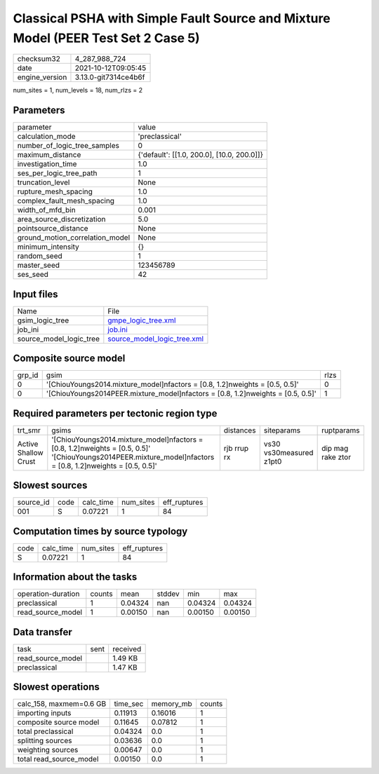 Classical PSHA with Simple Fault Source and Mixture Model (PEER Test Set 2 Case 5)
==================================================================================

+----------------+----------------------+
| checksum32     | 4_287_988_724        |
+----------------+----------------------+
| date           | 2021-10-12T09:05:45  |
+----------------+----------------------+
| engine_version | 3.13.0-git7314ce4b6f |
+----------------+----------------------+

num_sites = 1, num_levels = 18, num_rlzs = 2

Parameters
----------
+---------------------------------+--------------------------------------------+
| parameter                       | value                                      |
+---------------------------------+--------------------------------------------+
| calculation_mode                | 'preclassical'                             |
+---------------------------------+--------------------------------------------+
| number_of_logic_tree_samples    | 0                                          |
+---------------------------------+--------------------------------------------+
| maximum_distance                | {'default': [[1.0, 200.0], [10.0, 200.0]]} |
+---------------------------------+--------------------------------------------+
| investigation_time              | 1.0                                        |
+---------------------------------+--------------------------------------------+
| ses_per_logic_tree_path         | 1                                          |
+---------------------------------+--------------------------------------------+
| truncation_level                | None                                       |
+---------------------------------+--------------------------------------------+
| rupture_mesh_spacing            | 1.0                                        |
+---------------------------------+--------------------------------------------+
| complex_fault_mesh_spacing      | 1.0                                        |
+---------------------------------+--------------------------------------------+
| width_of_mfd_bin                | 0.001                                      |
+---------------------------------+--------------------------------------------+
| area_source_discretization      | 5.0                                        |
+---------------------------------+--------------------------------------------+
| pointsource_distance            | None                                       |
+---------------------------------+--------------------------------------------+
| ground_motion_correlation_model | None                                       |
+---------------------------------+--------------------------------------------+
| minimum_intensity               | {}                                         |
+---------------------------------+--------------------------------------------+
| random_seed                     | 1                                          |
+---------------------------------+--------------------------------------------+
| master_seed                     | 123456789                                  |
+---------------------------------+--------------------------------------------+
| ses_seed                        | 42                                         |
+---------------------------------+--------------------------------------------+

Input files
-----------
+-------------------------+--------------------------------------------------------------+
| Name                    | File                                                         |
+-------------------------+--------------------------------------------------------------+
| gsim_logic_tree         | `gmpe_logic_tree.xml <gmpe_logic_tree.xml>`_                 |
+-------------------------+--------------------------------------------------------------+
| job_ini                 | `job.ini <job.ini>`_                                         |
+-------------------------+--------------------------------------------------------------+
| source_model_logic_tree | `source_model_logic_tree.xml <source_model_logic_tree.xml>`_ |
+-------------------------+--------------------------------------------------------------+

Composite source model
----------------------
+--------+-----------------------------------------------------------------------------------+------+
| grp_id | gsim                                                                              | rlzs |
+--------+-----------------------------------------------------------------------------------+------+
| 0      | '[ChiouYoungs2014.mixture_model]\nfactors = [0.8, 1.2]\nweights = [0.5, 0.5]'     | 0    |
+--------+-----------------------------------------------------------------------------------+------+
| 0      | '[ChiouYoungs2014PEER.mixture_model]\nfactors = [0.8, 1.2]\nweights = [0.5, 0.5]' | 1    |
+--------+-----------------------------------------------------------------------------------+------+

Required parameters per tectonic region type
--------------------------------------------
+----------------------+-----------------------------------------------------------------------------------------------------------------------------------------------------------------+-------------+-------------------------+-------------------+
| trt_smr              | gsims                                                                                                                                                           | distances   | siteparams              | ruptparams        |
+----------------------+-----------------------------------------------------------------------------------------------------------------------------------------------------------------+-------------+-------------------------+-------------------+
| Active Shallow Crust | '[ChiouYoungs2014.mixture_model]\nfactors = [0.8, 1.2]\nweights = [0.5, 0.5]' '[ChiouYoungs2014PEER.mixture_model]\nfactors = [0.8, 1.2]\nweights = [0.5, 0.5]' | rjb rrup rx | vs30 vs30measured z1pt0 | dip mag rake ztor |
+----------------------+-----------------------------------------------------------------------------------------------------------------------------------------------------------------+-------------+-------------------------+-------------------+

Slowest sources
---------------
+-----------+------+-----------+-----------+--------------+
| source_id | code | calc_time | num_sites | eff_ruptures |
+-----------+------+-----------+-----------+--------------+
| 001       | S    | 0.07221   | 1         | 84           |
+-----------+------+-----------+-----------+--------------+

Computation times by source typology
------------------------------------
+------+-----------+-----------+--------------+
| code | calc_time | num_sites | eff_ruptures |
+------+-----------+-----------+--------------+
| S    | 0.07221   | 1         | 84           |
+------+-----------+-----------+--------------+

Information about the tasks
---------------------------
+--------------------+--------+---------+--------+---------+---------+
| operation-duration | counts | mean    | stddev | min     | max     |
+--------------------+--------+---------+--------+---------+---------+
| preclassical       | 1      | 0.04324 | nan    | 0.04324 | 0.04324 |
+--------------------+--------+---------+--------+---------+---------+
| read_source_model  | 1      | 0.00150 | nan    | 0.00150 | 0.00150 |
+--------------------+--------+---------+--------+---------+---------+

Data transfer
-------------
+-------------------+------+----------+
| task              | sent | received |
+-------------------+------+----------+
| read_source_model |      | 1.49 KB  |
+-------------------+------+----------+
| preclassical      |      | 1.47 KB  |
+-------------------+------+----------+

Slowest operations
------------------
+-------------------------+----------+-----------+--------+
| calc_158, maxmem=0.6 GB | time_sec | memory_mb | counts |
+-------------------------+----------+-----------+--------+
| importing inputs        | 0.11913  | 0.16016   | 1      |
+-------------------------+----------+-----------+--------+
| composite source model  | 0.11645  | 0.07812   | 1      |
+-------------------------+----------+-----------+--------+
| total preclassical      | 0.04324  | 0.0       | 1      |
+-------------------------+----------+-----------+--------+
| splitting sources       | 0.03636  | 0.0       | 1      |
+-------------------------+----------+-----------+--------+
| weighting sources       | 0.00647  | 0.0       | 1      |
+-------------------------+----------+-----------+--------+
| total read_source_model | 0.00150  | 0.0       | 1      |
+-------------------------+----------+-----------+--------+